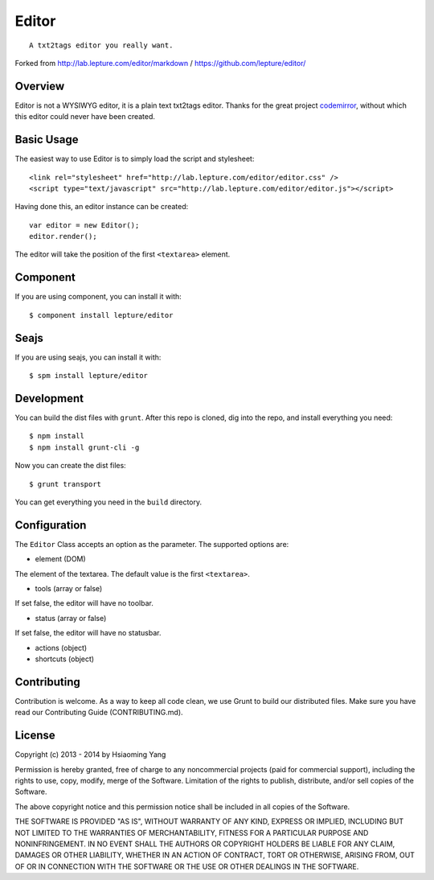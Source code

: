 
******
Editor
******

::

  A txt2tags editor you really want.

Forked from http://lab.lepture.com/editor/markdown / https://github.com/lepture/editor/


Overview
========

Editor is not a WYSIWYG editor, it is a plain text txt2tags editor. Thanks for the great project `codemirror <http://codemirror.net/>`_, without which this editor could never have been created.


Basic Usage
===========

The easiest way to use Editor is to simply load the script and stylesheet:

::

  <link rel="stylesheet" href="http://lab.lepture.com/editor/editor.css" />
  <script type="text/javascript" src="http://lab.lepture.com/editor/editor.js"></script>

Having done this, an editor instance can be created:

::

  var editor = new Editor();
  editor.render();

The editor will take the position of the first ``<textarea>`` element.


Component
=========

If you are using component, you can install it with:

::

  $ component install lepture/editor


Seajs
=====

If you are using seajs, you can install it with:

::

  $ spm install lepture/editor


Development
===========

You can build the dist files with ``grunt``. After this repo is cloned, dig into the repo, and install everything you need:

::

  $ npm install
  $ npm install grunt-cli -g

Now you can create the dist files:

::

  $ grunt transport

You can get everything you need in the ``build`` directory.


Configuration
=============

The ``Editor`` Class accepts an option as the parameter. The supported options are:


- element (DOM)

The element of the textarea. The default value is the first ``<textarea>``.


- tools (array or false)

If set false, the editor will have no toolbar.


- status (array or false)

If set false, the editor will have no statusbar.


- actions (object)


- shortcuts (object)


Contributing
============

Contribution is welcome. As a way to keep all code clean, we use Grunt to build our distributed files. Make sure you have read our Contributing Guide (CONTRIBUTING.md).


License
=======

Copyright (c) 2013 - 2014 by Hsiaoming Yang

Permission is hereby granted, free of charge to any noncommercial projects (paid for commercial support), including the rights to use, copy, modify, merge of the Software. Limitation of the rights to publish, distribute, and/or sell copies of the Software.

The above copyright notice and this permission notice shall be included in all copies of the Software.

THE SOFTWARE IS PROVIDED "AS IS", WITHOUT WARRANTY OF ANY KIND, EXPRESS OR IMPLIED, INCLUDING BUT NOT LIMITED TO THE WARRANTIES OF MERCHANTABILITY, FITNESS FOR A PARTICULAR PURPOSE AND NONINFRINGEMENT. IN NO EVENT SHALL THE AUTHORS OR COPYRIGHT HOLDERS BE LIABLE FOR ANY CLAIM, DAMAGES OR OTHER LIABILITY, WHETHER IN AN ACTION OF CONTRACT, TORT OR OTHERWISE, ARISING FROM, OUT OF OR IN CONNECTION WITH THE SOFTWARE OR THE USE OR OTHER DEALINGS IN THE SOFTWARE.

.. rst code generated by txt2tags 2.6.804 (http://txt2tags.org)
.. cmdline: txt2tags README.t2t

